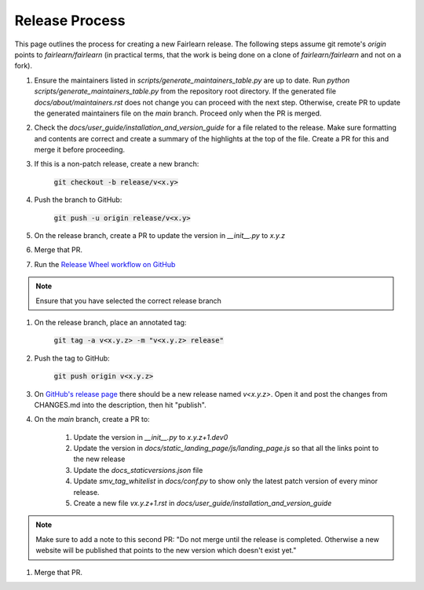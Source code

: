 .. release_guide

Release Process
---------------

This page outlines the process for creating a new Fairlearn release.
The following steps assume git remote's `origin` points to
`fairlearn/fairlearn` (in practical terms, that the work is being
done on a clone of `fairlearn/fairlearn` and not on a fork).

#. Ensure the maintainers listed in `scripts/generate_maintainers_table.py`
   are up to date. Run `python scripts/generate_maintainers_table.py` from the
   repository root directory. If the generated file
   `docs/about/maintainers.rst` does not change you can proceed with the next
   step. Otherwise, create PR to update the generated maintainers file on
   the `main` branch. Proceed only when the PR is merged.

#. Check the `docs/user_guide/installation_and_version_guide` for a file
   related to the release. Make sure formatting and contents are correct and
   create a summary of the highlights at the top of the file. Create a PR
   for this and merge it before proceeding.

#. If this is a non-patch release, create a new branch:

    :code:`git checkout -b release/v<x.y>`

#. Push the branch to GitHub:

    :code:`git push -u origin release/v<x.y>`

#. On the release branch, create a PR to update the version in `__init__.py` to `x.y.z`

#. Merge that PR.

#. Run the `Release Wheel workflow on GitHub <https://github.com/fairlearn/fairlearn/actions/workflows/release-wheel.yml>`_

.. note::
    Ensure that you have selected the correct release branch

#. On the release branch, place an annotated tag:

    :code:`git tag -a v<x.y.z> -m "v<x.y.z> release"`

#. Push the tag to GitHub:

    :code:`git push origin v<x.y.z>`

#. On `GitHub's release page <https://github.com/fairlearn/fairlearn/releases>`_
   there should be a new release named `v<x.y.z>`.
   Open it and post the changes from CHANGES.md into the description, then hit "publish".

#. On the `main` branch, create a PR to:

    #. Update the version in `__init__.py` to `x.y.z+1.dev0`
    #. Update the version in `docs/static_landing_page/js/landing_page.js`
       so that all the links point to the new release
    #. Update the `docs\_static\versions.json` file
    #. Update `smv_tag_whitelist` in `docs/conf.py` to show only the latest
       patch version of every minor release.
    #. Create a new file `vx.y.z+1.rst` in `docs/user_guide/installation_and_version_guide`
   
.. note::
    Make sure to add a note to this second PR:
    "Do not merge until the release is completed. Otherwise a new website will
    be published that points to the new version which doesn't exist yet." 

#. Merge that PR.
